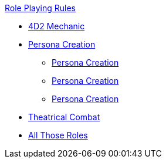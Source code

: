 .xref:An_index_role_playing.adoc[Role Playing Rules]
* xref:CH26_Fourdeetwo.adoc[4D2 Mechanic]
* xref:CH26_Role_Gen__Persona.adoc[Persona Creation]
** xref:CH26_Role_Gen_Anthro.adoc[Persona Creation]
** xref:CH26_Role_Gen_Alien.adoc[Persona Creation]
** xref:CH26_Role_Gen_Robot.adoc[Persona Creation]
* xref:CH26_Theatrical_Combat.adoc[Theatrical Combat]
* xref:CH26_Role_Rules.adoc[All Those Roles]